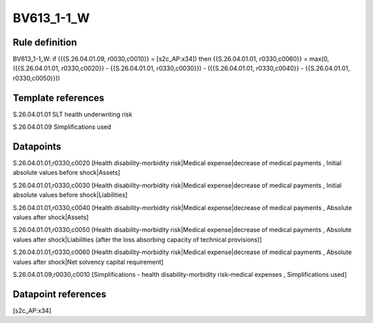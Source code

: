 ===========
BV613_1-1_W
===========

Rule definition
---------------

BV613_1-1_W: if ({{S.26.04.01.09, r0030,c0010}} = [s2c_AP:x34]) then {{S.26.04.01.01, r0330,c0060}} = max(0, ({{S.26.04.01.01, r0330,c0020}} - {{S.26.04.01.01, r0330,c0030}}) - ({{S.26.04.01.01, r0330,c0040}} - {{S.26.04.01.01, r0330,c0050}}))


Template references
-------------------

S.26.04.01.01 SLT health underwriting risk

S.26.04.01.09 Simplifications used


Datapoints
----------

S.26.04.01.01,r0330,c0020 [Health disability-morbidity risk|Medical expense|decrease of medical payments , Initial absolute values before shock|Assets]

S.26.04.01.01,r0330,c0030 [Health disability-morbidity risk|Medical expense|decrease of medical payments , Initial absolute values before shock|Liabilities]

S.26.04.01.01,r0330,c0040 [Health disability-morbidity risk|Medical expense|decrease of medical payments , Absolute values after shock|Assets]

S.26.04.01.01,r0330,c0050 [Health disability-morbidity risk|Medical expense|decrease of medical payments , Absolute values after shock|Liabilities (after the loss absorbing capacity of technical provisions)]

S.26.04.01.01,r0330,c0060 [Health disability-morbidity risk|Medical expense|decrease of medical payments , Absolute values after shock|Net solvency capital requirement]

S.26.04.01.09,r0030,c0010 [Simplifications - health disability-morbidity risk-medical expenses , Simplifications used]



Datapoint references
--------------------

[s2c_AP:x34]